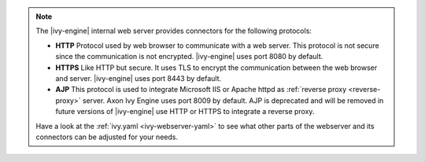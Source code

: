 .. Note::
  The |ivy-engine| internal web server provides connectors for the following
  protocols:

  * **HTTP** Protocol used by web browser to communicate with a web server. This protocol
    is not secure since the communication is not encrypted. |ivy-engine| uses
    port 8080 by default.
  * **HTTPS** Like HTTP but secure. It uses TLS to encrypt the communication between the
    web browser and server. |ivy-engine| uses port 8443 by default.
  * **AJP** This protocol is used to integrate Microsoft
    IIS or Apache httpd as :ref:`reverse proxy <reverse-proxy>` server. Axon Ivy
    Engine uses port 8009 by default. AJP is deprecated and will be removed in
    future versions of |ivy-engine| use HTTP or HTTPS to integrate a reverse
    proxy.

  Have a look at the :ref:`ivy.yaml <ivy-webserver-yaml>` to see what other parts of the
  webserver and its connectors can be adjusted for your needs.
